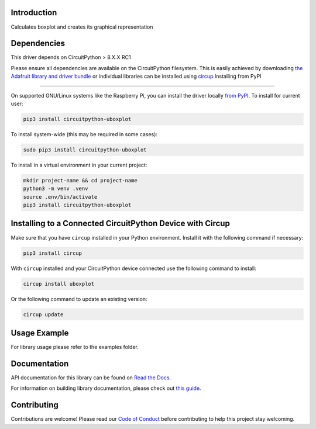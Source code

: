 Introduction
============


.. image:: https://readthedocs.org/projects/circuitpython-uboxplot/badge/?version=latest
    :target: https://circuitpython-uboxplot.readthedocs.io/
    :alt: Documentation Status


.. image:: https://github.com/jposada202020/CircuitPython_uboxplot/workflows/Build%20CI/badge.svg
    :target: https://github.com/jposada202020/CircuitPython_uboxplot/actions
    :alt: Build Status


.. image:: https://img.shields.io/badge/code%20style-black-000000.svg
    :target: https://github.com/psf/black
    :alt: Code Style: Black

Calculates boxplot and creates its graphical representation


Dependencies
=============
This driver depends on CircuitPython > 8.X.X RC1

Please ensure all dependencies are available on the CircuitPython filesystem.
This is easily achieved by downloading
`the Adafruit library and driver bundle <https://circuitpython.org/libraries>`_
or individual libraries can be installed using
`circup <https://github.com/adafruit/circup>`_.Installing from PyPI

=====================

On supported GNU/Linux systems like the Raspberry Pi, you can install the driver locally `from
PyPI <https://pypi.org/project/circuitpython-uboxplot/>`_.
To install for current user:

.. code-block:: shell

    pip3 install circuitpython-uboxplot

To install system-wide (this may be required in some cases):

.. code-block:: shell

    sudo pip3 install circuitpython-uboxplot

To install in a virtual environment in your current project:

.. code-block:: shell

    mkdir project-name && cd project-name
    python3 -m venv .venv
    source .env/bin/activate
    pip3 install circuitpython-uboxplot

Installing to a Connected CircuitPython Device with Circup
==========================================================

Make sure that you have ``circup`` installed in your Python environment.
Install it with the following command if necessary:

.. code-block:: shell

    pip3 install circup

With ``circup`` installed and your CircuitPython device connected use the
following command to install:

.. code-block:: shell

    circup install uboxplot

Or the following command to update an existing version:

.. code-block:: shell

    circup update

Usage Example
=============

For library usage please refer to the examples folder.

Documentation
=============
API documentation for this library can be found on `Read the Docs <https://circuitpython-uboxplot.readthedocs.io/>`_.

For information on building library documentation, please check out
`this guide <https://learn.adafruit.com/creating-and-sharing-a-circuitpython-library/sharing-our-docs-on-readthedocs#sphinx-5-1>`_.

Contributing
============

Contributions are welcome! Please read our `Code of Conduct
<https://github.com/jposada202020/CircuitPython_uboxplot/blob/HEAD/CODE_OF_CONDUCT.md>`_
before contributing to help this project stay welcoming.
